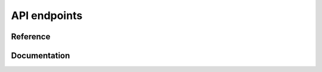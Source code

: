 API endpoints
=============

=========
Reference
=========

.. qrefflask:: backbone:create_app()
    :blueprints: api

=============
Documentation
=============

.. autoflask:: backbone:create_app()
    :endpoints:
    :include-empty-docstring:
    :blueprints: api
